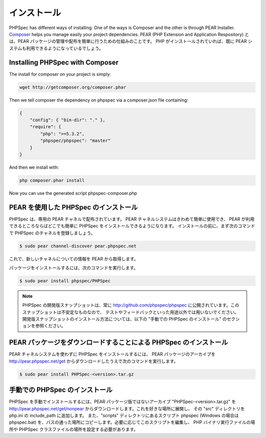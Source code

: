 インストール
============

PHPSpec has different ways of installing. One of the ways is Composer and
the other is through PEAR Installer. `Composer <http://packagist.org/about-composer>`_ helps
you manage easily your project dependencies.
PEAR (PHP Extension and Application Respository)
とは、PEAR パッケージの管理や配布を簡単に行うための仕組みのことです。
PHP がインストールされていれば、既に PEAR システムも利用できるようになっているでしょう。

Installing PHPSpec with Composer
--------------------------------

The install for composer on your project is simply:

.. code-block:: bash

    wget http://getcomposer.org/composer.phar

Then we tell composer the dependency on phpspec via a composer.json file containing:

.. code-block:: bash

    {
        "config": { "bin-dir": "." },
        "require": {
            "php": ">=5.3.2",
            "phpspec/phpspec": "master"
        }
    }

And then we install with:

.. code-block:: bash

    php composer.phar install

Now you can use the generated script phpspec-composer.php

PEAR を使用した PHPSpec のインストール
------------------------------------

PHPSpec は、専用の PEAR チャネルで配布されています。
PEAR チャネルシステムはきわめて簡単に使用でき、
PEAR が利用できるところならばどこでも簡単に PHPSpec をインストールできるようになります。
インストールの前に、まず次のコマンドで PHPSpec
のチャネルを登録しましょう。

.. code-block:: bash

    $ sudo pear channel-discover pear.phpspec.net

これで、新しいチャネルについての情報を PEAR から取得します。

パッケージをインストールするには、次のコマンドを実行します。

.. code-block:: bash

    $ sudo pear install phpspec/PHPSpec

.. note::

    PHPSpec の開発版スナップショットは、常に
    `http://github.com/phpspec/phpspec <http://github.com/phpspec/phpspec>`_
    に公開されています。このスナップショットは不安定なものなので、
    テストやフィードバックといった用途以外では用いないでください。
    開発版スナップショットのインストール方法については、以下の
    "手動での PHPSpec のインストール" のセクションを参照ください。

PEAR パッケージをダウンロードすることによる PHPSpec のインストール
------------------------------------------------------------

PEAR チャネルシステムを使わずに PHPSpec をインストールするには、
PEAR パッケージのアーカイブを
`http://pear.phpspec.net/get <http://pear.phpspec.net/get>`_
からダウンロードしたうえで次のコマンドを実行します。

.. code-block:: bash

    $ sudo pear install PHPSpec-<version>.tar.gz

手動での PHPSpec のインストール
-----------------------------

PHPSpec を手動でインストールするには、PEAR パッケージ版ではないアーカイブ
"PHPSpec-<version>.tar.gz" を
`http://pear.phpspec.net/get/nonpear <http://pear.phpspec.net/get/nonpear>`_
からダウンロードします。これを好きな場所に展開し、
その "src" ディレクトリを php.ini の include_path に追加します。
また、"scripts" ディレクトリにあるスクリプト phpspec
(Windows の場合は phpspec.bat)
を、パスの通った場所にコピーします。必要に応じてこのスクリプトを編集し、
PHP バイナリ実行ファイルの場所や PHPSpec
クラスファイルの場所を設定する必要があります。
